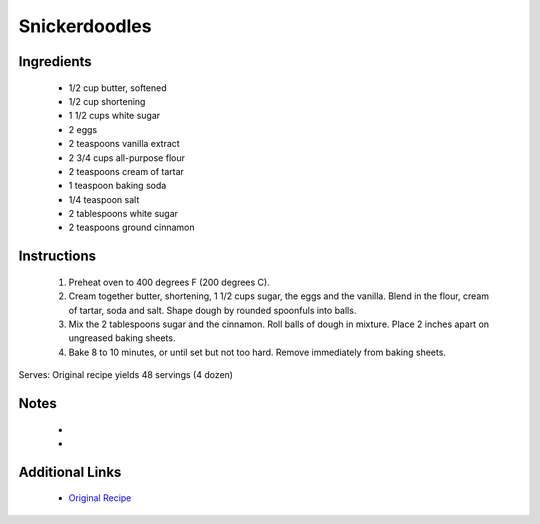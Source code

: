 Snickerdoodles
===============

Ingredients
-----------
 * 1/2 cup butter, softened
 * 1/2 cup shortening
 * 1 1/2 cups white sugar
 * 2 eggs
 * 2 teaspoons vanilla extract
 * 2 3/4 cups all-purpose flour
 * 2 teaspoons cream of tartar
 * 1 teaspoon baking soda
 * 1/4 teaspoon salt
 * 2 tablespoons white sugar
 * 2 teaspoons ground cinnamon

Instructions
-------------
 #. Preheat oven to 400 degrees F (200 degrees C).
 #. Cream together butter, shortening, 1 1/2 cups sugar, the eggs and the vanilla. Blend in the flour, cream of tartar, soda and salt. Shape dough by rounded spoonfuls into balls.
 #. Mix the 2 tablespoons sugar and the cinnamon. Roll balls of dough in mixture. Place 2 inches apart on ungreased baking sheets.
 #. Bake 8 to 10 minutes, or until set but not too hard. Remove immediately from baking sheets.

Serves: Original recipe yields 48 servings (4 dozen)

Notes
-----
 * 
 * 

Additional Links
----------------
 * `Original Recipe <http://allrecipes.com/recipe/10687/mrs-siggs-snickerdoodles/>`__
